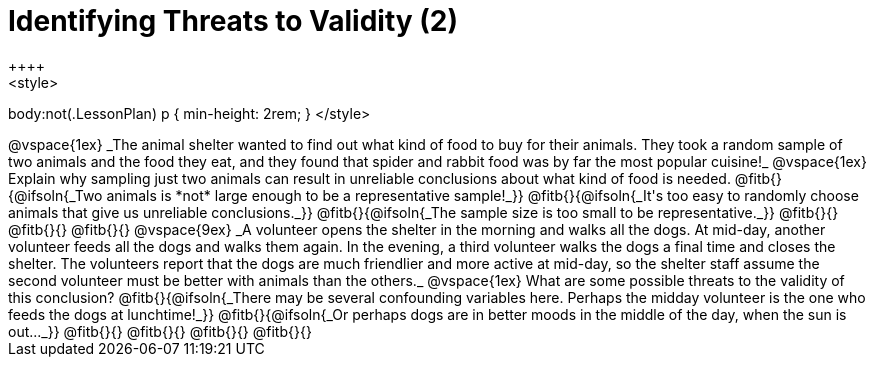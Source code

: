 = Identifying Threats to Validity (2)
++++
<style>
body:not(.LessonPlan) p { min-height: 2rem; }
</style>
++++

@vspace{1ex}

_The animal shelter wanted to find out what kind of food to buy for their animals. They took a random sample of two animals and the food they eat, and they found that spider and rabbit food was by far the most popular cuisine!_

@vspace{1ex}

Explain why sampling just two animals can result in unreliable conclusions about what kind of food is needed.

@fitb{}{@ifsoln{_Two animals is *not* large enough to be a representative sample!_}}

@fitb{}{@ifsoln{_It's too easy to randomly choose animals that give us unreliable conclusions._}}

@fitb{}{@ifsoln{_The sample size is too small to be representative._}}

@fitb{}{}

@fitb{}{}

@fitb{}{}

@vspace{9ex}

_A volunteer opens the shelter in the morning and walks all the dogs. At mid-day, another volunteer feeds all the dogs and walks them again. In the evening, a third volunteer walks the dogs a final time and closes the shelter. The volunteers report that the dogs are much friendlier and more active at mid-day, so the shelter staff assume the second volunteer must be better with animals than the others._

@vspace{1ex}

What are some possible threats to the validity of this conclusion?

@fitb{}{@ifsoln{_There may be several confounding variables here. Perhaps the midday volunteer is the one who feeds the dogs at lunchtime!_}}

@fitb{}{@ifsoln{_Or perhaps dogs are in better moods in the middle of the day, when the sun is out..._}}

@fitb{}{}

@fitb{}{}

@fitb{}{}

@fitb{}{}
